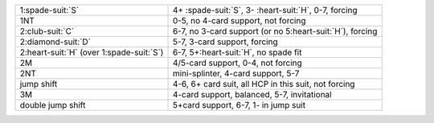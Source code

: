 .. table::
    :widths: auto

    +----------------------------------------------+------------------------------------------------------------+
    | 1\ :spade-suit:`S`                           | 4+ \ :spade-suit:`S`, 3- \ :heart-suit:`H`, 0-7, forcing   |
    +----------------------------------------------+------------------------------------------------------------+
    | 1NT                                          | 0-5, no 4-card support, not forcing                        |
    +----------------------------------------------+------------------------------------------------------------+
    | 2\ :club-suit:`C`                            | 6-7, no 3-card support (or no 5\ :heart-suit:`H`), forcing |
    +----------------------------------------------+------------------------------------------------------------+
    | 2\ :diamond-suit:`D`                         | 5-7, 3-card support, forcing                               |
    +----------------------------------------------+------------------------------------------------------------+
    | 2\ :heart-suit:`H` (over 1\ :spade-suit:`S`) | 6-7, 5+\ :heart-suit:`H`, no spade fit                     |
    +----------------------------------------------+------------------------------------------------------------+
    | 2M                                           | 4/5-card support, 0-4, not forcing                         |
    +----------------------------------------------+------------------------------------------------------------+
    | 2NT                                          | mini-splinter, 4-card support, 5-7                         |
    +----------------------------------------------+------------------------------------------------------------+
    | jump shift                                   | 4-6, 6+ card suit, all HCP in this suit, not forcing       |
    +----------------------------------------------+------------------------------------------------------------+
    | 3M                                           | 4-card support, balanced, 5-7, invitational                |
    +----------------------------------------------+------------------------------------------------------------+
    | double jump shift                            | 5+card support, 6-7, 1- in jump suit                       |
    +----------------------------------------------+------------------------------------------------------------+
